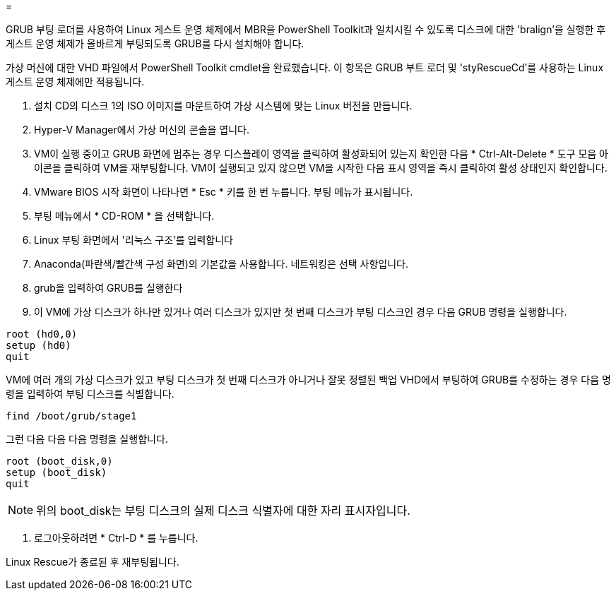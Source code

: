 = 


GRUB 부팅 로더를 사용하여 Linux 게스트 운영 체제에서 MBR을 PowerShell Toolkit과 일치시킬 수 있도록 디스크에 대한 'bralign'을 실행한 후 게스트 운영 체제가 올바르게 부팅되도록 GRUB를 다시 설치해야 합니다.

가상 머신에 대한 VHD 파일에서 PowerShell Toolkit cmdlet을 완료했습니다. 이 항목은 GRUB 부트 로더 및 'styRescueCd'를 사용하는 Linux 게스트 운영 체제에만 적용됩니다.

. 설치 CD의 디스크 1의 ISO 이미지를 마운트하여 가상 시스템에 맞는 Linux 버전을 만듭니다.
. Hyper-V Manager에서 가상 머신의 콘솔을 엽니다.
. VM이 실행 중이고 GRUB 화면에 멈추는 경우 디스플레이 영역을 클릭하여 활성화되어 있는지 확인한 다음 * Ctrl-Alt-Delete * 도구 모음 아이콘을 클릭하여 VM을 재부팅합니다. VM이 실행되고 있지 않으면 VM을 시작한 다음 표시 영역을 즉시 클릭하여 활성 상태인지 확인합니다.
. VMware BIOS 시작 화면이 나타나면 * Esc * 키를 한 번 누릅니다. 부팅 메뉴가 표시됩니다.
. 부팅 메뉴에서 * CD-ROM * 을 선택합니다.
. Linux 부팅 화면에서 '리눅스 구조'를 입력합니다
. Anaconda(파란색/빨간색 구성 화면)의 기본값을 사용합니다. 네트워킹은 선택 사항입니다.
. grub을 입력하여 GRUB를 실행한다
. 이 VM에 가상 디스크가 하나만 있거나 여러 디스크가 있지만 첫 번째 디스크가 부팅 디스크인 경우 다음 GRUB 명령을 실행합니다.


[listing]
----
root (hd0,0)
setup (hd0)
quit
----
VM에 여러 개의 가상 디스크가 있고 부팅 디스크가 첫 번째 디스크가 아니거나 잘못 정렬된 백업 VHD에서 부팅하여 GRUB를 수정하는 경우 다음 명령을 입력하여 부팅 디스크를 식별합니다.

[listing]
----
find /boot/grub/stage1
----
그런 다음 다음 다음 명령을 실행합니다.

[listing]
----
root (boot_disk,0)
setup (boot_disk)
quit
----

NOTE: 위의 boot_disk는 부팅 디스크의 실제 디스크 식별자에 대한 자리 표시자입니다.

. 로그아웃하려면 * Ctrl-D * 를 누릅니다.


Linux Rescue가 종료된 후 재부팅됩니다.
